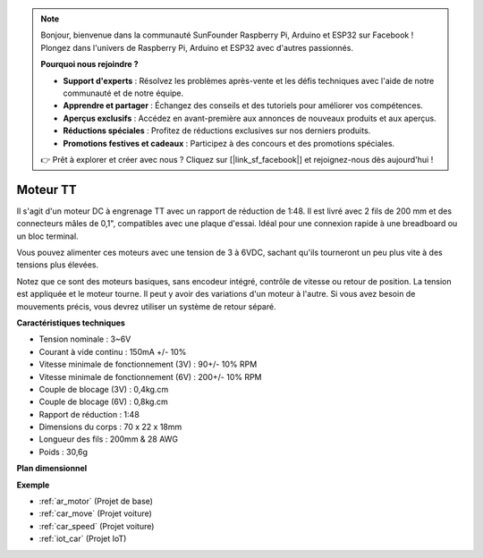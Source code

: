 .. note:: 

    Bonjour, bienvenue dans la communauté SunFounder Raspberry Pi, Arduino et ESP32 sur Facebook ! Plongez dans l'univers de Raspberry Pi, Arduino et ESP32 avec d'autres passionnés.

    **Pourquoi nous rejoindre ?**

    - **Support d'experts** : Résolvez les problèmes après-vente et les défis techniques avec l'aide de notre communauté et de notre équipe.
    - **Apprendre et partager** : Échangez des conseils et des tutoriels pour améliorer vos compétences.
    - **Aperçus exclusifs** : Accédez en avant-première aux annonces de nouveaux produits et aux aperçus.
    - **Réductions spéciales** : Profitez de réductions exclusives sur nos derniers produits.
    - **Promotions festives et cadeaux** : Participez à des concours et des promotions spéciales.

    👉 Prêt à explorer et créer avec nous ? Cliquez sur [|link_sf_facebook|] et rejoignez-nous dès aujourd'hui !

.. _cpn_tt_motor:

Moteur TT
==============


.. image:: img/tt_motor.jpg
    :width: 400
    :align: center

Il s'agit d'un moteur DC à engrenage TT avec un rapport de réduction de 1:48. Il est livré avec 2 fils de 200 mm et des connecteurs mâles de 0,1", compatibles avec une plaque d'essai. Idéal pour une connexion rapide à une breadboard ou un bloc terminal.

Vous pouvez alimenter ces moteurs avec une tension de 3 à 6VDC, sachant qu'ils tourneront un peu plus vite à des tensions plus élevées.

Notez que ce sont des moteurs basiques, sans encodeur intégré, contrôle de vitesse ou retour de position. La tension est appliquée et le moteur tourne. Il peut y avoir des variations d'un moteur à l'autre. Si vous avez besoin de mouvements précis, vous devrez utiliser un système de retour séparé.

**Caractéristiques techniques**

* Tension nominale : 3~6V
* Courant à vide continu : 150mA +/- 10%
* Vitesse minimale de fonctionnement (3V) : 90+/- 10% RPM
* Vitesse minimale de fonctionnement (6V) : 200+/- 10% RPM
* Couple de blocage (3V) : 0,4kg.cm
* Couple de blocage (6V) : 0,8kg.cm
* Rapport de réduction : 1:48
* Dimensions du corps : 70 x 22 x 18mm
* Longueur des fils : 200mm & 28 AWG
* Poids : 30,6g

**Plan dimensionnel**

.. image:: img/motor_size.jpg

**Exemple**

* :ref:`ar_motor` (Projet de base)
* :ref:`car_move` (Projet voiture)
* :ref:`car_speed` (Projet voiture)
* :ref:`iot_car` (Projet IoT)

.. * :ref:`sh_test` (Projet Scratch)
